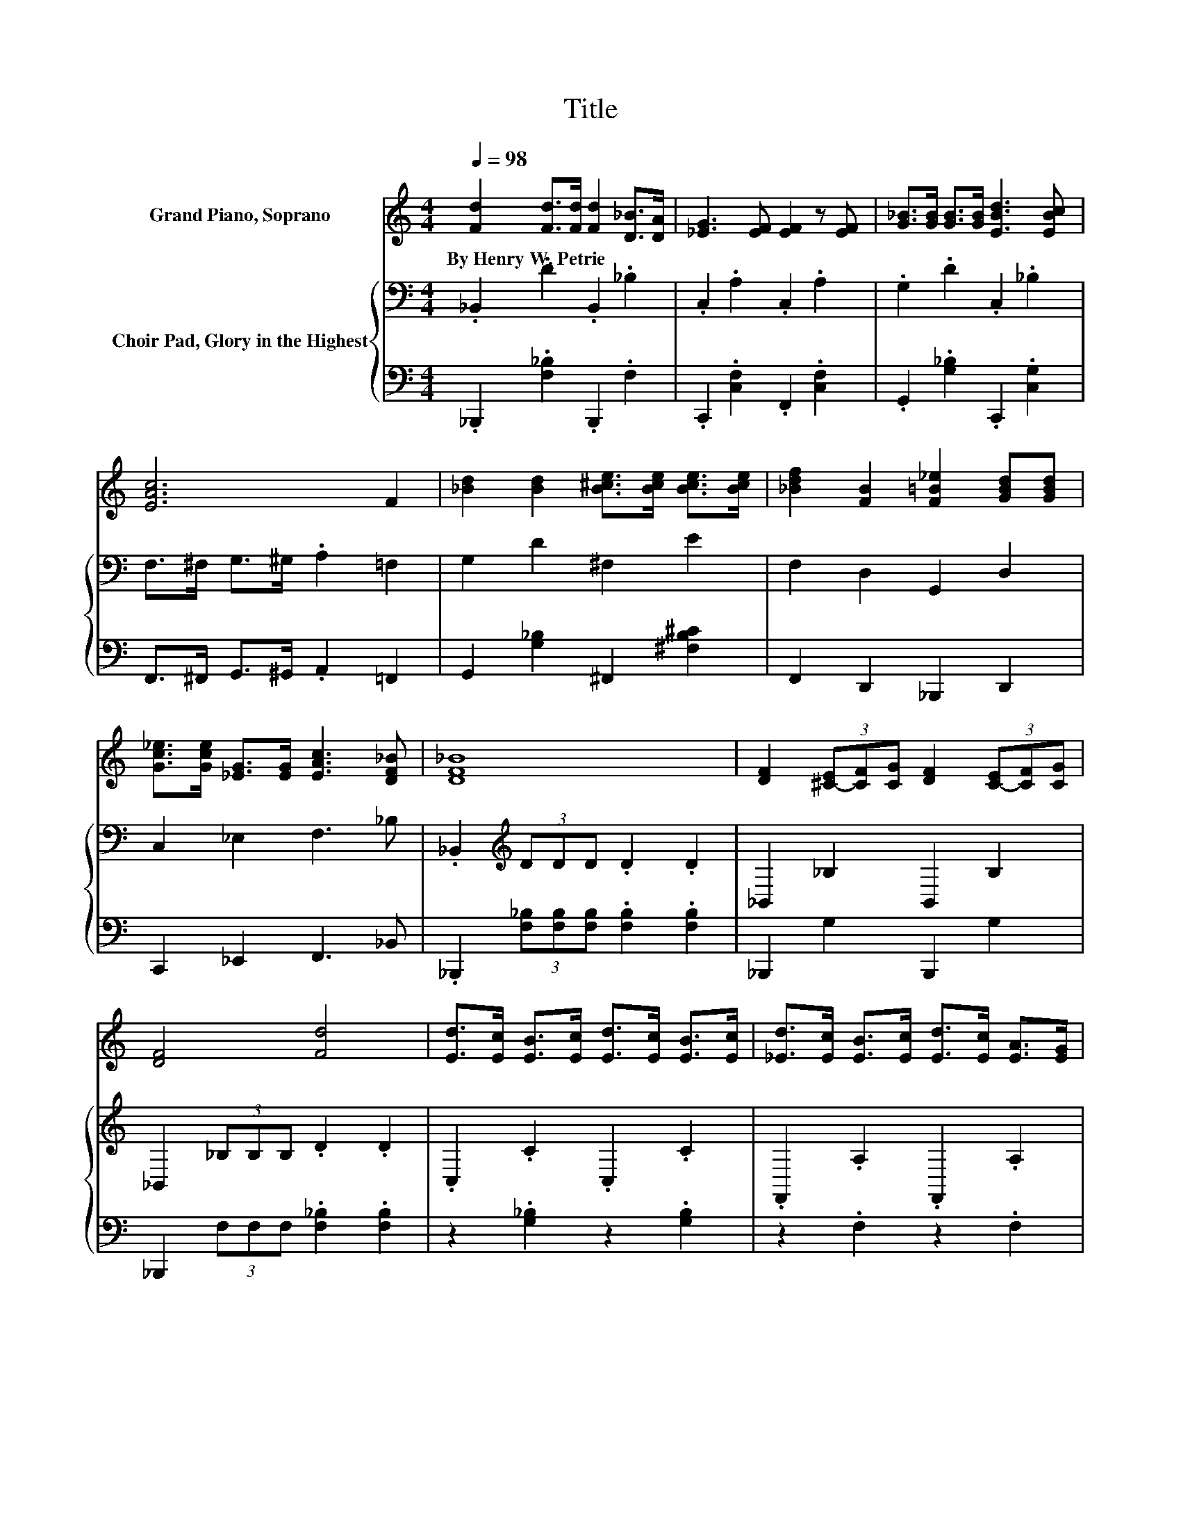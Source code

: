 X:1
T:Title
%%score 1 { 2 | 3 }
L:1/8
Q:1/4=98
M:4/4
K:C
V:1 treble nm="Grand Piano, Soprano"
V:2 bass nm="Choir Pad, Glory in the Highest"
V:3 bass 
V:1
 [Fd]2 [Fd]>[Fd] [Fd]2 [D_B]>[DA] | [_EG]3 [EF] [EF]2 z [EF] | [G_B]>[GB] [GB]>[GB] [EBd]3 [EBc] | %3
w: By~Henry~W.~Petrie * * * * *|||
 [EAc]6 F2 | [_Bd]2 [Bd]2 [B^ce]>[Bce] [Bce]>[Bce] | [_Bdf]2 [FB]2 [F=B_e]2 [GBd][GBd] | %6
w: |||
 [Gc_e]>[Gce] [_EG]>[EG] [EAc]3 [DF_B] | [DF_B]8 | [DF]2 (3[^C-E][CF][CG] [DF]2 (3[C-E][CF][CG] | %9
w: |||
 [DF]4 [Fd]4 | [Ed]>[Ec] [EB]>[Ec] [Ed]>[Ec] [EB]>[Ec] | [_Ed]>[Ec] [EB]>[Ec] [Ed]>[Ec] [EA]>[EG] | %12
w: |||
 [DF]2 (3[^C-E][CF][CG] [DF]2 (3[C-E][CF][CG] | [DF]4 [Fd]4 | [Af]3 [G_e] [Fd]>[E^c] [Fd]>[_E=c] | %15
w: |||
 [D_B]6 z2 | [G_Bg]3 [GBg] [FBf]2 [Bd]2 | [_Bcf]2 [Acf]2 [DFB]4- | [DFB]4 z4 |] %19
w: ||||
V:2
 ._B,,2 .D2 .B,,2 ._B,2 | .C,2 .A,2 .C,2 .A,2 | .G,2 .D2 .C,2 ._B,2 | F,>^F, G,>^G, .A,2 =F,2 | %4
 G,2 D2 ^F,2 E2 | F,2 D,2 G,,2 D,2 | C,2 _E,2 F,3 _B, | ._B,,2[K:treble] (3DDD .D2 .D2 | %8
 _B,,2 _B,2 B,,2 B,2 | _B,,2 (3_B,B,B, .D2 .D2 | .C,2 .C2 .C,2 .C2 | .F,,2 .A,2 .F,,2 .A,2 | %12
 _B,,2 _B,2 B,,2 B,2 | _B,,2 (3_B,B,B, .D2 .D2 | .F,2 ._E2 .F,2 .A,2 | .G,2 (3_B,B,B, .B,2 .B,2 | %16
 ^C3 C D2 F2 | _E2 E2 D4- | D4 z4 |] %19
V:3
 ._B,,,2 .[F,_B,]2 .B,,,2 .F,2 | .C,,2 .[C,F,]2 .F,,2 .[C,F,]2 | .G,,2 .[G,_B,]2 .C,,2 .[C,G,]2 | %3
 F,,>^F,, G,,>^G,, .A,,2 =F,,2 | G,,2 [G,_B,]2 ^F,,2 [^F,B,^C]2 | F,,2 D,,2 _B,,,2 D,,2 | %6
 C,,2 _E,,2 F,,3 _B,, | ._B,,,2 (3[F,_B,][F,B,][F,B,] .[F,B,]2 .[F,B,]2 | _B,,,2 G,2 B,,,2 G,2 | %9
 _B,,,2 (3F,F,F, .[F,_B,]2 .[F,B,]2 | z2 .[G,_B,]2 z2 .[G,B,]2 | z2 .F,2 z2 .F,2 | %12
 _B,,,2 G,2 B,,,2 G,2 | _B,,,2 (3F,F,F, .[F,_B,]2 .[F,B,]2 | .F,,2 .[F,A,]2 .F,,2 .F,2 | %15
 .G,,2 (3G,G,G, .G,2 .G,2 | E,3 E, F,2 F,2 | F,2 [F,,F,]2 [_B,,F,]4- | [B,,F,]4 z4 |] %19

